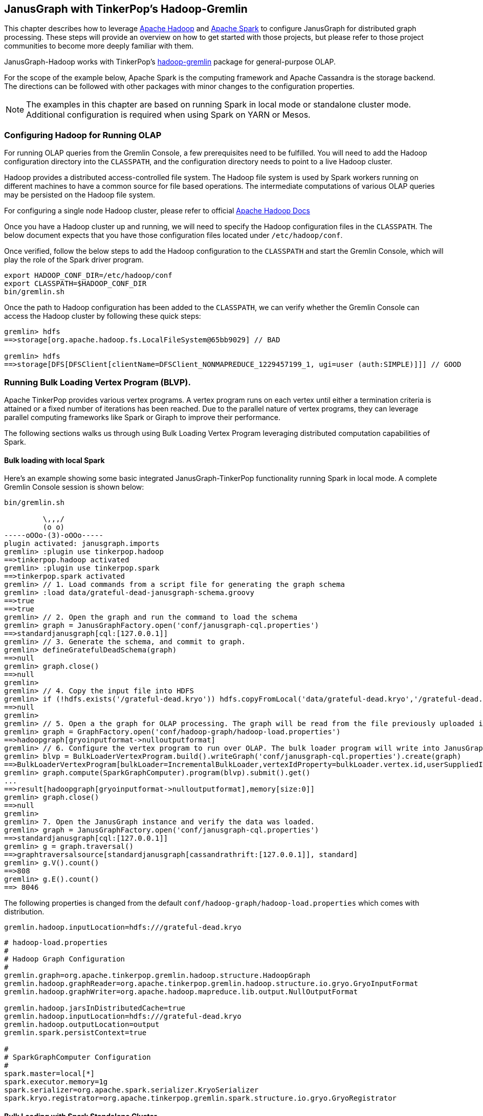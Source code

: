 [[hadoop-tp3]]
== JanusGraph with TinkerPop's Hadoop-Gremlin

This chapter describes how to leverage https://hadoop.apache.org/[Apache Hadoop] and https://spark.apache.org/[Apache Spark] to configure JanusGraph for distributed graph processing. These steps will provide an overview on how to get started with those projects, but please refer to those project communities to become more deeply familiar with them.

JanusGraph-Hadoop works with TinkerPop's https://tinkerpop.apache.org/docs/$MAVEN{tinkerpop.version}/reference/#hadoop-gremlin[hadoop-gremlin] package for
general-purpose OLAP.

For the scope of the example below, Apache Spark is the computing framework and Apache Cassandra is the storage backend. The directions can be followed with other packages with minor changes to the configuration properties.

[NOTE]
The examples in this chapter are based on running Spark in local mode or standalone cluster mode. Additional configuration
is required when using Spark on YARN or Mesos.

=== Configuring Hadoop for Running OLAP
For running OLAP queries from the Gremlin Console, a few prerequisites need to be fulfilled. You will need to add the Hadoop configuration directory into the `CLASSPATH`, and the configuration directory needs to point to a live Hadoop cluster.

Hadoop provides a distributed access-controlled file system. The Hadoop file system is used by Spark workers running on different machines to have a common source for file based operations. The intermediate computations of various OLAP queries may be persisted on the Hadoop file system.

For configuring a single node Hadoop cluster, please refer to official https://hadoop.apache.org/docs/r$MAVEN{hadoop2.version}/hadoop-project-dist/hadoop-common/SingleCluster.html[Apache Hadoop Docs]

Once you have a Hadoop cluster up and running, we will need to specify the Hadoop configuration files in the `CLASSPATH`. The below document expects that you have those configuration files located under `/etc/hadoop/conf`.

Once verified, follow the below steps to add the Hadoop configuration to the `CLASSPATH` and start the Gremlin Console, which will play the role of the Spark driver program.

[source, shell]
----
export HADOOP_CONF_DIR=/etc/hadoop/conf
export CLASSPATH=$HADOOP_CONF_DIR
bin/gremlin.sh
----

Once the path to Hadoop configuration has been added to the `CLASSPATH`, we can verify whether the Gremlin Console can access the Hadoop cluster by following these quick steps:

[source, gremlin]
----
gremlin> hdfs
==>storage[org.apache.hadoop.fs.LocalFileSystem@65bb9029] // BAD

gremlin> hdfs
==>storage[DFS[DFSClient[clientName=DFSClient_NONMAPREDUCE_1229457199_1, ugi=user (auth:SIMPLE)]]] // GOOD
----

=== Running Bulk Loading Vertex Program (BLVP).
Apache TinkerPop provides various vertex programs. A vertex program runs on each vertex until either a termination criteria is attained or a fixed number of iterations has been reached. Due to the parallel nature of vertex programs, they can leverage parallel computing frameworks like Spark or Giraph to improve their performance.

The following sections walks us through using Bulk Loading Vertex Program leveraging distributed computation capabilities of Spark.

==== Bulk loading with local Spark
Here's an example showing some basic integrated JanusGraph-TinkerPop functionality running Spark in local mode. A complete Gremlin Console session is shown below:


[source, gremlin]
----
bin/gremlin.sh

         \,,,/
         (o o)
-----oOOo-(3)-oOOo-----
plugin activated: janusgraph.imports
gremlin> :plugin use tinkerpop.hadoop
==>tinkerpop.hadoop activated
gremlin> :plugin use tinkerpop.spark
==>tinkerpop.spark activated
gremlin> // 1. Load commands from a script file for generating the graph schema
gremlin> :load data/grateful-dead-janusgraph-schema.groovy
==>true
==>true
gremlin> // 2. Open the graph and run the command to load the schema
gremlin> graph = JanusGraphFactory.open('conf/janusgraph-cql.properties')
==>standardjanusgraph[cql:[127.0.0.1]]
gremlin> // 3. Generate the schema, and commit to graph.
gremlin> defineGratefulDeadSchema(graph)
==>null
gremlin> graph.close()
==>null
gremlin>
gremlin> // 4. Copy the input file into HDFS
gremlin> if (!hdfs.exists('/grateful-dead.kryo')) hdfs.copyFromLocal('data/grateful-dead.kryo','/grateful-dead.kryo')
==>null
gremlin>
gremlin> // 5. Open a the graph for OLAP processing. The graph will be read from the file previously uploaded into HDFS.
gremlin> graph = GraphFactory.open('conf/hadoop-graph/hadoop-load.properties')
==>hadoopgraph[gryoinputformat->nulloutputformat]
gremlin> // 6. Configure the vertex program to run over OLAP. The bulk loader program will write into JanusGraph.
gremlin> blvp = BulkLoaderVertexProgram.build().writeGraph('conf/janusgraph-cql.properties').create(graph)
==>BulkLoaderVertexProgram[bulkLoader=IncrementalBulkLoader,vertexIdProperty=bulkLoader.vertex.id,userSuppliedIds=false,keepOriginalIds=true,batchSize=0]
gremlin> graph.compute(SparkGraphComputer).program(blvp).submit().get()
...
==>result[hadoopgraph[gryoinputformat->nulloutputformat],memory[size:0]]
gremlin> graph.close()
==>null
gremlin>
gremlin> 7. Open the JanusGraph instance and verify the data was loaded.
gremlin> graph = JanusGraphFactory.open('conf/janusgraph-cql.properties')
==>standardjanusgraph[cql:[127.0.0.1]]
gremlin> g = graph.traversal()
==>graphtraversalsource[standardjanusgraph[cassandrathrift:[127.0.0.1]], standard]
gremlin> g.V().count()
==>808
gremlin> g.E().count()
==> 8046
----

The following properties is changed from the default `conf/hadoop-graph/hadoop-load.properties` which comes with distribution.
[source, properties]
----
gremlin.hadoop.inputLocation=hdfs:///grateful-dead.kryo
----

[source, properties]
----
# hadoop-load.properties
#
# Hadoop Graph Configuration
#
gremlin.graph=org.apache.tinkerpop.gremlin.hadoop.structure.HadoopGraph
gremlin.hadoop.graphReader=org.apache.tinkerpop.gremlin.hadoop.structure.io.gryo.GryoInputFormat
gremlin.hadoop.graphWriter=org.apache.hadoop.mapreduce.lib.output.NullOutputFormat

gremlin.hadoop.jarsInDistributedCache=true
gremlin.hadoop.inputLocation=hdfs:///grateful-dead.kryo
gremlin.hadoop.outputLocation=output
gremlin.spark.persistContext=true

#
# SparkGraphComputer Configuration
#
spark.master=local[*]
spark.executor.memory=1g
spark.serializer=org.apache.spark.serializer.KryoSerializer
spark.kryo.registrator=org.apache.tinkerpop.gremlin.spark.structure.io.gryo.GryoRegistrator
----

==== Bulk Loading with Spark Standalone Cluster
The steps followed in the previous section can also be used with a Spark standalone cluster with only minor changes:

* Update the spark.master property to point to the Spark master URL instead of local
* Update the spark.executor.extraClassPath to enable the Spark executor to find the JanusGraph dependency jars
* Copy the JanusGraph dependency jars into the location specified in the previous step on each Spark executor machine

[NOTE]
We have copied all the jars under *janusgraph-distribution/lib* into /opt/lib/janusgraph/ and the same directory structure is created across all workers, and jars are manually copied across all workers.

The final properties file used for Hadoop Loading is as follows:

[source, properties]
----
# hadoop-load.properties
#
# Hadoop Graph Configuration
#
gremlin.graph=org.apache.tinkerpop.gremlin.hadoop.structure.HadoopGraph
gremlin.hadoop.graphReader=org.apache.tinkerpop.gremlin.hadoop.structure.io.gryo.GryoInputFormat
gremlin.hadoop.graphWriter=org.apache.hadoop.mapreduce.lib.output.NullOutputFormat

gremlin.hadoop.jarsInDistributedCache=true
gremlin.hadoop.inputLocation=hdfs:///grateful-dead.kryo
gremlin.hadoop.outputLocation=output
gremlin.spark.persistContext=true

#
# SparkGraphComputer Configuration
#
spark.master=spark://127.0.0.1:7077
spark.executor.memory=1g
spark.executor.extraClassPath=/opt/lib/janusgraph/*
spark.serializer=org.apache.spark.serializer.KryoSerializer
spark.kryo.registrator=org.apache.tinkerpop.gremlin.spark.structure.io.gryo.GryoRegistrator
----

=== OLAP Traversals

JanusGraph-Hadoop works with TinkerPop's hadoop-gremlin package for general-purpose OLAP to traverse over the graph, and parallelize queries by leveraging Apache Spark.

==== OLAP Traversals with Spark Local

The backend demonstrated here is Cassandra for the OLAP example below. Additional configuration will be needed that is specific to that storage backend. The configuration is specified by the `gremlin.hadoop.graphReader` property which specifies the class to read data from the storage backend.

JanusGraph currently supports following graphReader classes:

* `Cassandra3InputFormat` for use with Cassandra 3
* `CassandraInputFormat` for use with Cassandra 2
* `HBaseInputFormat` for use with HBase

The following properties file can be used to connect a JanusGraph instance in Cassandra such that it can be used with HadoopGraph to run OLAP queries.

[source, properties]
----
# read-cassandra-3.properties
#
# Hadoop Graph Configuration
#
gremlin.graph=org.apache.tinkerpop.gremlin.hadoop.structure.HadoopGraph
gremlin.hadoop.graphReader=org.janusgraph.hadoop.formats.cassandra.Cassandra3InputFormat
gremlin.hadoop.graphWriter=org.apache.tinkerpop.gremlin.hadoop.structure.io.gryo.GryoOutputFormat

gremlin.hadoop.jarsInDistributedCache=true
gremlin.hadoop.inputLocation=none
gremlin.hadoop.outputLocation=output
gremlin.spark.persistContext=true

#
# JanusGraph Cassandra InputFormat configuration
#
# These properties defines the connection properties which were used while write data to JanusGraph.
janusgraphmr.ioformat.conf.storage.backend=cassandra
# This specifies the hostname & port for Cassandra data store.
janusgraphmr.ioformat.conf.storage.hostname=127.0.0.1
janusgraphmr.ioformat.conf.storage.port=9160
# This specifies the keyspace where data is stored.
janusgraphmr.ioformat.conf.storage.cassandra.keyspace=janusgraph
# This defines the indexing backned configuration used while writing data to JanusGraph.
janusgraphmr.ioformat.conf.index.search.backend=elasticsearch
janusgraphmr.ioformat.conf.index.search.hostname=127.0.0.1
# Use the appropriate properties for the backend when using a different storage backend (HBase) or indexing backend (Solr).

#
# Apache Cassandra InputFormat configuration
#
cassandra.input.partitioner.class=org.apache.cassandra.dht.Murmur3Partitioner

#
# SparkGraphComputer Configuration
#
spark.master=local[*]
spark.executor.memory=1g
spark.serializer=org.apache.spark.serializer.KryoSerializer
spark.kryo.registrator=org.apache.tinkerpop.gremlin.spark.structure.io.gryo.GryoRegistrator

----

First create a properties file with above configurations, and load the same on the Gremlin Console to run OLAP queries as follows:

[source, gremlin]
----
bin/gremlin.sh

         \,,,/
         (o o)
-----oOOo-(3)-oOOo-----
plugin activated: janusgraph.imports
gremlin> :plugin use tinkerpop.hadoop
==>tinkerpop.hadoop activated
gremlin> :plugin use tinkerpop.spark
==>tinkerpop.spark activated
gremlin> // 1. Open a the graph for OLAP processing reading in from Cassandra 3
gremlin> graph = GraphFactory.open('conf/hadoop-graph/read-cassandra-3.properties')
==>hadoopgraph[cassandra3inputformat->gryooutputformat]
gremlin> // 2. Configure the traversal to run with Spark
gremlin> g = graph.traversal().withComputer(SparkGraphComputer)
==>graphtraversalsource[hadoopgraph[cassandra3inputformat->gryooutputformat], sparkgraphcomputer]
gremlin> // 3. Run some OLAP traversals
gremlin> g.V().count()
......
==>808
gremlin> g.E().count()
......
==> 8046
----

==== OLAP Traversals with Spark Standalone Cluster

The steps followed in the previous section can also be used with a Spark standalone cluster with only minor changes:

* Update the `spark.master` property to point to the Spark master URL instead of local
* Update the `spark.executor.extraClassPath` to enable the Spark executor to find the JanusGraph dependency jars
* Copy the JanusGraph dependency jars into the location specified in the previous step on each Spark executor machine

[NOTE]
We have copied all the jars under *janusgraph-distribution/lib* into /opt/lib/janusgraph/ and the same directory structure is created across all workers, and jars are manually copied across all workers.

The final properties file used for OLAP traversal is as follows:

[source, properties]
----
# read-cassandra-3.properties
#
# Hadoop Graph Configuration
#
gremlin.graph=org.apache.tinkerpop.gremlin.hadoop.structure.HadoopGraph
gremlin.hadoop.graphReader=org.janusgraph.hadoop.formats.cassandra.Cassandra3InputFormat
gremlin.hadoop.graphWriter=org.apache.tinkerpop.gremlin.hadoop.structure.io.gryo.GryoOutputFormat

gremlin.hadoop.jarsInDistributedCache=true
gremlin.hadoop.inputLocation=none
gremlin.hadoop.outputLocation=output
gremlin.spark.persistContext=true

#
# JanusGraph Cassandra InputFormat configuration
#
# These properties defines the connection properties which were used while write data to JanusGraph.
janusgraphmr.ioformat.conf.storage.backend=cassandra
# This specifies the hostname & port for Cassandra data store.
janusgraphmr.ioformat.conf.storage.hostname=127.0.0.1
janusgraphmr.ioformat.conf.storage.port=9160
# This specifies the keyspace where data is stored.
janusgraphmr.ioformat.conf.storage.cassandra.keyspace=janusgraph
# This defines the indexing backned configuration used while writing data to JanusGraph.
janusgraphmr.ioformat.conf.index.search.backend=elasticsearch
janusgraphmr.ioformat.conf.index.search.hostname=127.0.0.1
# Use the appropriate properties for the backend when using a different storage backend (HBase) or indexing backend (Solr).

#
# Apache Cassandra InputFormat configuration
#
cassandra.input.partitioner.class=org.apache.cassandra.dht.Murmur3Partitioner

#
# SparkGraphComputer Configuration
#
spark.master=spark://127.0.0.1:7077
spark.executor.memory=1g
spark.executor.extraClassPath=/opt/lib/janusgraph/*
spark.serializer=org.apache.spark.serializer.KryoSerializer
spark.kryo.registrator=org.apache.tinkerpop.gremlin.spark.structure.io.gryo.GryoRegistrator
----

Then use the properties file as follows from the Gremlin Console:

[source, gremlin]
----
bin/gremlin.sh

         \,,,/
         (o o)
-----oOOo-(3)-oOOo-----
plugin activated: janusgraph.imports
gremlin> :plugin use tinkerpop.hadoop
==>tinkerpop.hadoop activated
gremlin> :plugin use tinkerpop.spark
==>tinkerpop.spark activated
gremlin> // 1. Open a the graph for OLAP processing reading in from Cassandra 3
gremlin> graph = GraphFactory.open('conf/hadoop-graph/read-cassandra-3.properties')
==>hadoopgraph[cassandra3inputformat->gryooutputformat]
gremlin> // 2. Configure the traversal to run with Spark
gremlin> g = graph.traversal().withComputer(SparkGraphComputer)
==>graphtraversalsource[hadoopgraph[cassandra3inputformat->gryooutputformat], sparkgraphcomputer]
gremlin> // 3. Run some OLAP traversals
gremlin> g.V().count()
......
==>808
gremlin> g.E().count()
......
==> 8046
----


=== Other Vertex Programs

Once you are familiar with how to configure JanusGraph to work with Spark, you can run all the other vertex programs provided by Apache TinkerPop, like Page Rank and Peer Pressure. See the http://tinkerpop.apache.org/docs/$MAVEN{tinkerpop.version}/reference/#vertexprogram[TinkerPop VertexProgram docs] for more details.
